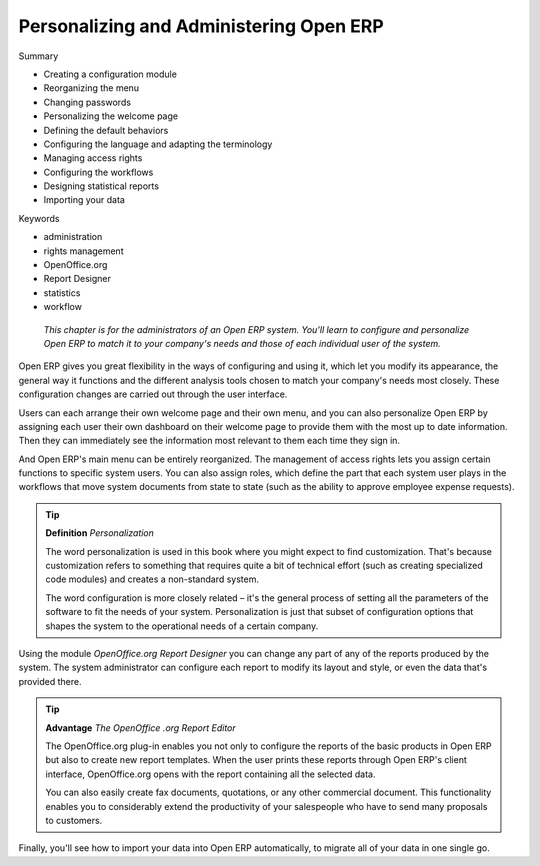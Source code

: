 

Personalizing and Administering Open ERP
#########################################

Summary

* Creating a configuration module

* Reorganizing the menu

* Changing passwords

* Personalizing the welcome page

* Defining the default behaviors

* Configuring the language and adapting the terminology

* Managing access rights

* Configuring the workflows

* Designing statistical reports

* Importing your data

Keywords

* administration

* rights management

* OpenOffice.org

* Report Designer

* statistics

* workflow

 *This chapter is for the administrators of an Open ERP system. You'll learn to configure and personalize Open ERP to match it to your company's needs and those of each individual user of the system.* 

Open ERP gives you great flexibility in the ways of configuring and using it, which let you modify its appearance, the general way it functions and the different analysis tools chosen to match your company's needs most closely. These configuration changes are carried out through the user interface.

Users can each arrange their own welcome page and their own menu, and you can also personalize Open ERP by assigning each user their own dashboard on their welcome page to provide them with the most up to date information. Then they can immediately see the information most relevant to them each time they sign in.

And Open ERP's main menu can be entirely reorganized. The management of access rights lets you assign certain functions to specific system users. You can also assign roles, which define the part that each system user plays in the workflows that move system documents from state to state (such as the ability to approve employee expense requests).

.. tip::   **Definition**  *Personalization* 

	The word personalization is used in this book where you might expect to find customization. That's because customization refers to something that requires quite a bit of technical effort (such as creating specialized code modules) and creates a non-standard system. 

	The word configuration is more closely related – it's the general process of setting all the parameters of the software to fit the needs of your system. Personalization is just that subset of configuration options that shapes the system to the operational needs of a certain company.

Using the module *OpenOffice.org Report Designer* you can change any part of any of the reports produced by the system. The system administrator can configure each report to modify its layout and style, or even the data that's provided there.

.. tip::   **Advantage**  *The*  *OpenOffice*  *.org Report Editor* 

	The OpenOffice.org plug-in enables you not only to configure the reports of the basic products in Open ERP but also to create new report templates. When the user prints these reports through Open ERP's client interface, OpenOffice.org opens with the report containing all the selected data.

	You can also easily create fax documents, quotations, or any other commercial document. This functionality enables you to considerably extend the productivity of your salespeople who have to send many proposals to customers.

Finally, you'll see how to import your data into Open ERP automatically, to migrate all of your data in one single go.


.. Copyright © Open Object Press. All rights reserved.

.. You may take electronic copy of this publication and distribute it if you don't
.. change the content. You can also print a copy to be read by yourself only.

.. We have contracts with different publishers in different countries to sell and
.. distribute paper or electronic based versions of this book (translated or not)
.. in bookstores. This helps to distribute and promote the Open ERP product. It
.. also helps us to create incentives to pay contributors and authors using author
.. rights of these sales.

.. Due to this, grants to translate, modify or sell this book are strictly
.. forbidden, unless Tiny SPRL (representing Open Object Presses) gives you a
.. written authorisation for this.

.. Many of the designations used by manufacturers and suppliers to distinguish their
.. products are claimed as trademarks. Where those designations appear in this book,
.. and Open ERP Press was aware of a trademark claim, the designations have been
.. printed in initial capitals.

.. While every precaution has been taken in the preparation of this book, the publisher
.. and the authors assume no responsibility for errors or omissions, or for damages
.. resulting from the use of the information contained herein.

.. Published by Open ERP Press, Grand Rosière, Belgium

